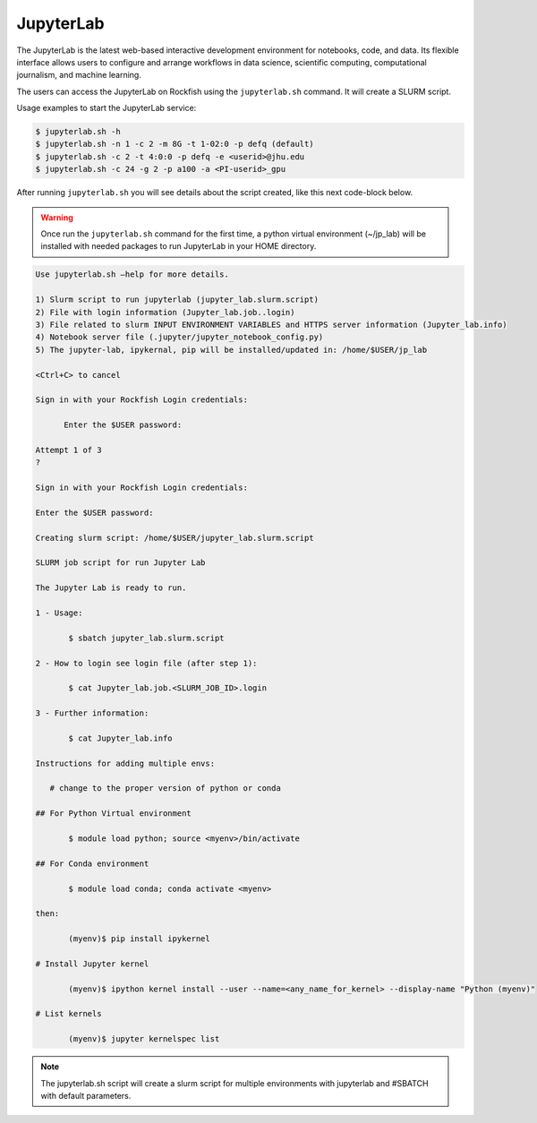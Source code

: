JupyterLab
##########

The JupyterLab is the latest web-based interactive development environment for notebooks, code, and data. Its flexible interface allows users to configure and arrange workflows in data science, scientific computing, computational journalism, and machine learning.

The users can access the JupyterLab on Rockfish using the ``jupyterlab.sh`` command. It will create a SLURM script.

Usage examples to start the JupyterLab service:

.. code-block:: console

  $ jupyterlab.sh -h
  $ jupyterlab.sh -n 1 -c 2 -m 8G -t 1-02:0 -p defq (default)
  $ jupyterlab.sh -c 2 -t 4:0:0 -p defq -e <userid>@jhu.edu
  $ jupyterlab.sh -c 24 -g 2 -p a100 -a <PI-userid>_gpu

After running ``jupyterlab.sh`` you will see details about the script created, like this next code-block below.

.. warning::
  Once run the ``jupyterlab.sh`` command for the first time, a python virtual environment (~/jp_lab) will be installed with needed packages to run JupyterLab in your HOME directory.

.. code-block:: console

  Use jupyterlab.sh –help for more details.

  1) Slurm script to run jupyterlab (jupyter_lab.slurm.script)
  2) File with login information (Jupyter_lab.job..login)
  3) File related to slurm INPUT ENVIRONMENT VARIABLES and HTTPS server information (Jupyter_lab.info)
  4) Notebook server file (.jupyter/jupyter_notebook_config.py)
  5) The jupyter-lab, ipykernal, pip will be installed/updated in: /home/$USER/jp_lab

  <Ctrl+C> to cancel

  Sign in with your Rockfish Login credentials:

	Enter the $USER password:

  Attempt 1 of 3
  ?

  Sign in with your Rockfish Login credentials:

  Enter the $USER password:

  Creating slurm script: /home/$USER/jupyter_lab.slurm.script

  SLURM job script for run Jupyter Lab

  The Jupyter Lab is ready to run.

  1 - Usage:

 	 $ sbatch jupyter_lab.slurm.script

  2 - How to login see login file (after step 1):

 	 $ cat Jupyter_lab.job.<SLURM_JOB_ID>.login

  3 - Further information:

 	 $ cat Jupyter_lab.info

  Instructions for adding multiple envs:

     # change to the proper version of python or conda

  ## For Python Virtual environment

  	 $ module load python; source <myenv>/bin/activate

  ## For Conda environment

  	 $ module load conda; conda activate <myenv>

  then:

  	 (myenv)$ pip install ipykernel

  # Install Jupyter kernel

  	 (myenv)$ ipython kernel install --user --name=<any_name_for_kernel> --display-name "Python (myenv)"

  # List kernels

  	 (myenv)$ jupyter kernelspec list

.. note::
  The jupyterlab.sh script will create a slurm script for multiple environments with jupyterlab and #SBATCH with default parameters.
